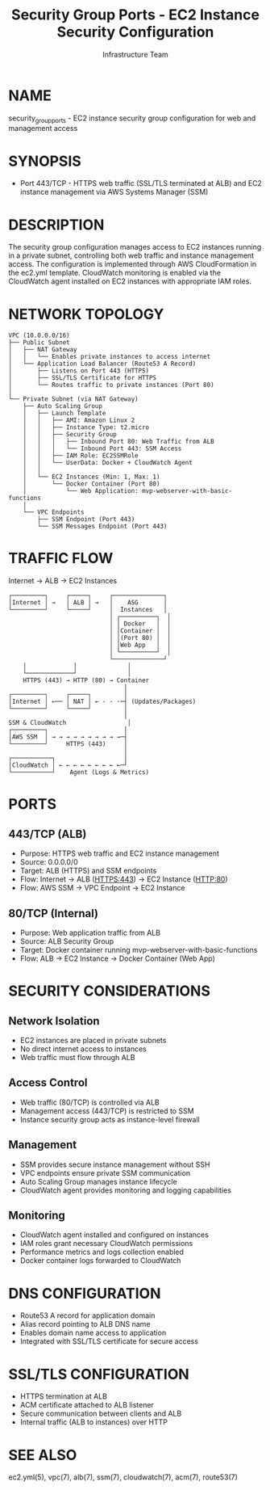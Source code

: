 #+TITLE: Security Group Ports - EC2 Instance Security Configuration
#+AUTHOR: Infrastructure Team
#+VERSION: 1.0

* NAME
security_group_ports - EC2 instance security group configuration for web and management access

* SYNOPSIS
- Port 443/TCP - HTTPS web traffic (SSL/TLS terminated at ALB) and EC2 instance management via AWS Systems Manager (SSM)

* DESCRIPTION
The security group configuration manages access to EC2 instances running in a private subnet,
controlling both web traffic and instance management access. The configuration is implemented
through AWS CloudFormation in the ec2.yml template. CloudWatch monitoring is enabled via the
CloudWatch agent installed on EC2 instances with appropriate IAM roles.

* NETWORK TOPOLOGY
#+begin_example
VPC (10.0.0.0/16)
├── Public Subnet
│   ├── NAT Gateway
│   │   └── Enables private instances to access internet
│   └── Application Load Balancer (Route53 A Record)
│       ├── Listens on Port 443 (HTTPS)
│       ├── SSL/TLS Certificate for HTTPS
│       └── Routes traffic to private instances (Port 80)
│
└── Private Subnet (via NAT Gateway)
    ├── Auto Scaling Group
    │   ├── Launch Template
    │   │   ├── AMI: Amazon Linux 2
    │   │   ├── Instance Type: t2.micro
    │   │   ├── Security Group
    │   │   │   ├── Inbound Port 80: Web Traffic from ALB
    │   │   │   └── Inbound Port 443: SSM Access
    │   │   ├── IAM Role: EC2SSMRole
    │   │   └── UserData: Docker + CloudWatch Agent
    │   │
    │   └── EC2 Instances (Min: 1, Max: 1)
    │       └── Docker Container (Port 80)
    │           └── Web Application: mvp-webserver-with-basic-functions
    │
    └── VPC Endpoints
        ├── SSM Endpoint (Port 443)
        └── SSM Messages Endpoint (Port 443)
#+end_example

* TRAFFIC FLOW
Internet → ALB → EC2 Instances

#+begin_example
┌─────────┐     ┌─────┐     ┌──────────────┐
│Internet │ →   │ ALB │ →   │    ASG       │
└─────────┘     └─────┘     │  Instances   │
                            │ ┌──────────┐  │
                            │ │ Docker   │  │
                            │ │Container │  │
                            │ │(Port 80) │  │
                            │ │Web App   │  │
                            │ └──────────┘  │
                            └──────────────┘
    │             │              │
    └─────────────┘              │
    HTTPS (443) → HTTP (80) → Container
                                │
┌─────────┐     ┌─────┐         │
│Internet │ ←── │ NAT │ ← · · ·─┤ (Updates/Packages)
└─────────┘     └─────┘         │
                                │
SSM & CloudWatch                 │
┌─────────┐                     │
│AWS SSM  │ → → → → → → → → → →─┤
└─────────┘     HTTPS (443)     │
                                │
┌───────────┐                   │
│CloudWatch │ ← ← ← ← ← ← ← ← ←─┘
└───────────┘    Agent (Logs & Metrics)
#+end_example

* PORTS
** 443/TCP (ALB)
- Purpose: HTTPS web traffic and EC2 instance management
- Source: 0.0.0.0/0
- Target: ALB (HTTPS) and SSM endpoints
- Flow: Internet → ALB (HTTPS:443) → EC2 Instance (HTTP:80)
- Flow: AWS SSM → VPC Endpoint → EC2 Instance

** 80/TCP (Internal)
- Purpose: Web application traffic from ALB
- Source: ALB Security Group
- Target: Docker container running mvp-webserver-with-basic-functions
- Flow: ALB → EC2 Instance → Docker Container (Web App)

* SECURITY CONSIDERATIONS
** Network Isolation
- EC2 instances are placed in private subnets
- No direct internet access to instances
- Web traffic must flow through ALB

** Access Control
- Web traffic (80/TCP) is controlled via ALB
- Management access (443/TCP) is restricted to SSM
- Instance security group acts as instance-level firewall

** Management
- SSM provides secure instance management without SSH
- VPC endpoints ensure private SSM communication
- Auto Scaling Group manages instance lifecycle
- CloudWatch agent provides monitoring and logging capabilities

** Monitoring
- CloudWatch agent installed and configured on instances
- IAM roles grant necessary CloudWatch permissions
- Performance metrics and logs collection enabled
- Docker container logs forwarded to CloudWatch

* DNS CONFIGURATION
- Route53 A record for application domain
- Alias record pointing to ALB DNS name
- Enables domain name access to application
- Integrated with SSL/TLS certificate for secure access

* SSL/TLS CONFIGURATION
- HTTPS termination at ALB
- ACM certificate attached to ALB listener
- Secure communication between clients and ALB
- Internal traffic (ALB to instances) over HTTP

* SEE ALSO
ec2.yml(5), vpc(7), alb(7), ssm(7), cloudwatch(7), acm(7), route53(7)
